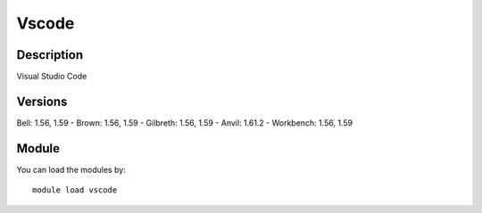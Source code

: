.. _backbone-label:

Vscode
==============================

Description
~~~~~~~~
Visual Studio Code

Versions
~~~~~~~~
Bell: 1.56, 1.59
- Brown: 1.56, 1.59
- Gilbreth: 1.56, 1.59
- Anvil: 1.61.2
- Workbench: 1.56, 1.59

Module
~~~~~~~~
You can load the modules by::

    module load vscode

